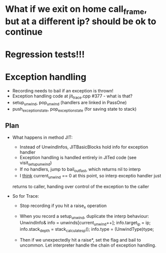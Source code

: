 
* What if we exit on home call_frame, but at a different ip? should be ok to continue



* Regression tests!!!

* Exception handling
  - Recording needs to bail if an exception is thrown!
  - Exception handling code at jit_trace.cpp #377 - what is that?
  - setup_unwind, pop_unwind (handlers are linked in PassOne)
  - push_exception_state, pop_exception_state (for saving state to stack)
** Plan
   - What happens in method JIT:
       - Instead of UnwindInfos, JITBasicBlocks hold info for exception handler
       - Exception handling is handled entirely in JITed code (see visit_setup_unwind)
       - If no handlers, jump to bail_out_fast, which returns nil to interp
       - I _think_ current_unwind == 0 at this point, so interp exceptio handler just 
	 returns to caller, handing over control of the exception to the caller

   - So for Trace:
     - Stop recording if you hit a raise_x operation
     - When you record a setup_unwind, duplicate the interp behaviour:
         UnwindInfo& info = unwinds[current_unwind++];
         info.target_ip = ip;
         info.stack_depth = stack_calculate_sp();
         info.type = (UnwindType)type;

     - Then if we unexpectedly hit a raise*, set the flag
       and bail to uncommon. Let interpreter handle the chain of exception
       handling.
       

